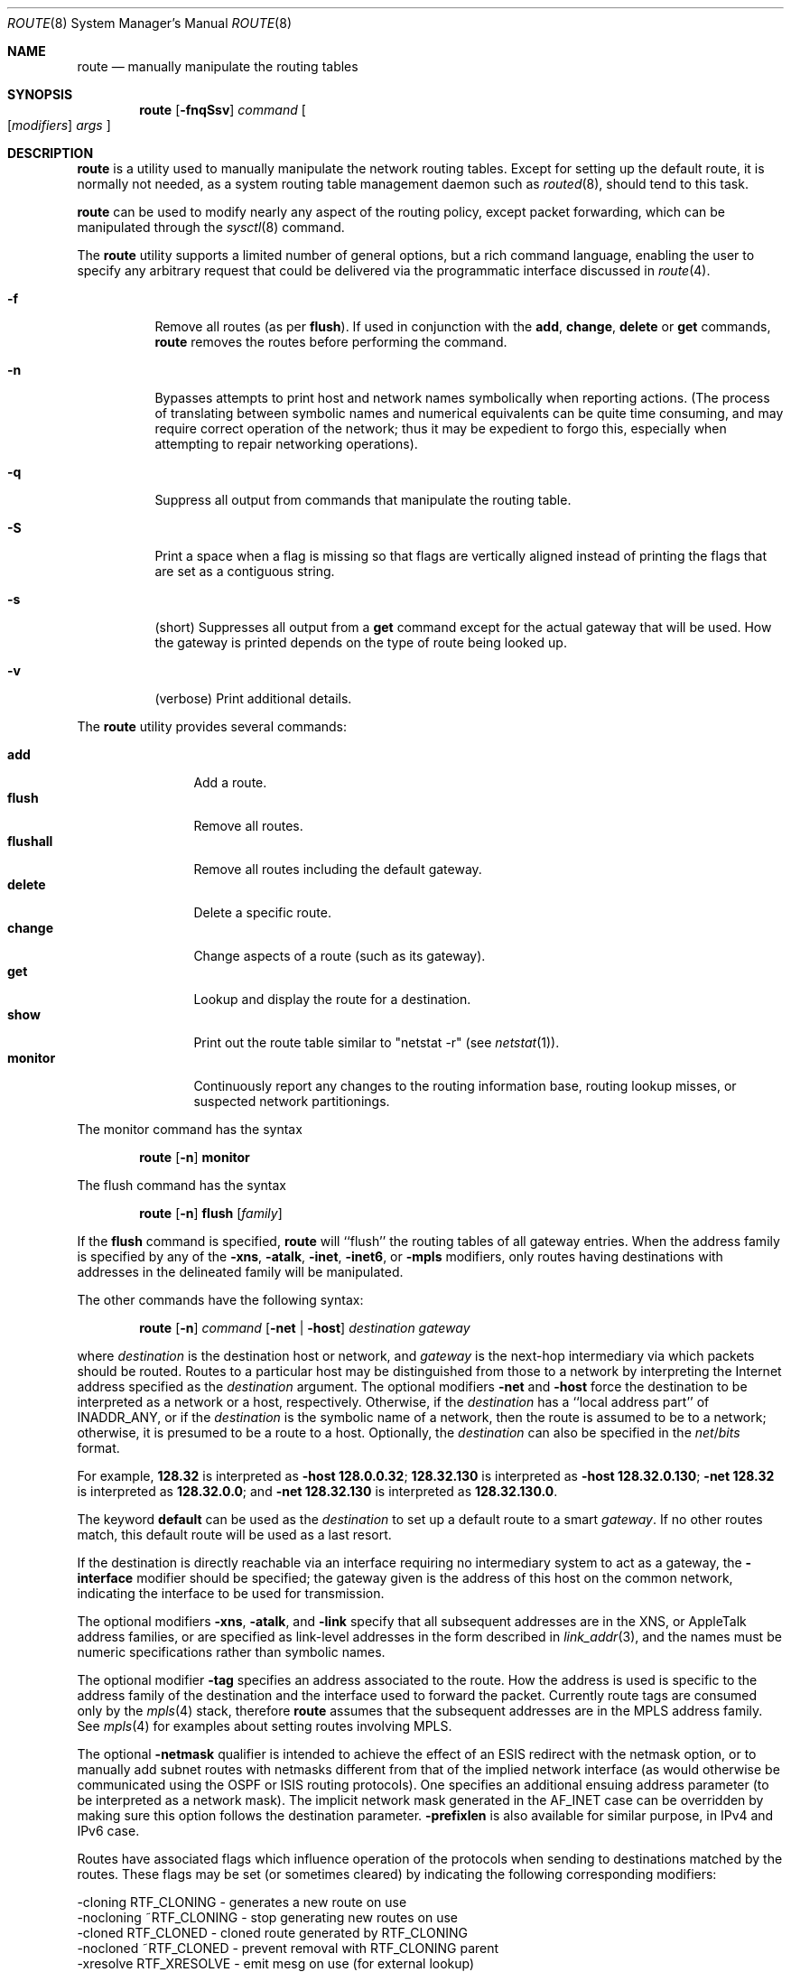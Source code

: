 .\"	$NetBSD$
.\"
.\" Copyright (c) 1983, 1991, 1993
.\"	The Regents of the University of California.  All rights reserved.
.\"
.\" Redistribution and use in source and binary forms, with or without
.\" modification, are permitted provided that the following conditions
.\" are met:
.\" 1. Redistributions of source code must retain the above copyright
.\"    notice, this list of conditions and the following disclaimer.
.\" 2. Redistributions in binary form must reproduce the above copyright
.\"    notice, this list of conditions and the following disclaimer in the
.\"    documentation and/or other materials provided with the distribution.
.\" 3. Neither the name of the University nor the names of its contributors
.\"    may be used to endorse or promote products derived from this software
.\"    without specific prior written permission.
.\"
.\" THIS SOFTWARE IS PROVIDED BY THE REGENTS AND CONTRIBUTORS ``AS IS'' AND
.\" ANY EXPRESS OR IMPLIED WARRANTIES, INCLUDING, BUT NOT LIMITED TO, THE
.\" IMPLIED WARRANTIES OF MERCHANTABILITY AND FITNESS FOR A PARTICULAR PURPOSE
.\" ARE DISCLAIMED.  IN NO EVENT SHALL THE REGENTS OR CONTRIBUTORS BE LIABLE
.\" FOR ANY DIRECT, INDIRECT, INCIDENTAL, SPECIAL, EXEMPLARY, OR CONSEQUENTIAL
.\" DAMAGES (INCLUDING, BUT NOT LIMITED TO, PROCUREMENT OF SUBSTITUTE GOODS
.\" OR SERVICES; LOSS OF USE, DATA, OR PROFITS; OR BUSINESS INTERRUPTION)
.\" HOWEVER CAUSED AND ON ANY THEORY OF LIABILITY, WHETHER IN CONTRACT, STRICT
.\" LIABILITY, OR TORT (INCLUDING NEGLIGENCE OR OTHERWISE) ARISING IN ANY WAY
.\" OUT OF THE USE OF THIS SOFTWARE, EVEN IF ADVISED OF THE POSSIBILITY OF
.\" SUCH DAMAGE.
.\"
.\"     @(#)route.8	8.4 (Berkeley) 6/1/94
.\"
.Dd July 24, 2013
.Dt ROUTE 8
.Os
.Sh NAME
.Nm route
.Nd manually manipulate the routing tables
.Sh SYNOPSIS
.Nm
.Op Fl fnqSsv
.Ar command
.Oo
.Op Ar modifiers
.Ar args
.Oc
.Sh DESCRIPTION
.Nm
is a utility used to manually manipulate the network
routing tables.
Except for setting up the default route, it is normally not needed,
as a system routing table management daemon such as
.Xr routed 8 ,
should tend to this task.
.Pp
.Nm
can be used to modify nearly any aspect of the routing policy,
except packet forwarding, which can be manipulated through the
.Xr sysctl 8
command.
.Pp
The
.Nm
utility supports a limited number of general options,
but a rich command language, enabling the user to specify
any arbitrary request that could be delivered via the
programmatic interface discussed in
.Xr route 4 .
.Pp
.Bl -tag -width Ds
.It Fl f
Remove all routes (as per
.Cm flush ) .
If used in conjunction with the
.Cm add ,
.Cm change ,
.Cm delete
or
.Cm get
commands,
.Nm
removes the routes before performing the command.
.It Fl n
Bypasses attempts to print host and network names symbolically
when reporting actions.
(The process of translating between symbolic
names and numerical equivalents can be quite time consuming, and
may require correct operation of the network; thus it may be expedient
to forgo this, especially when attempting to repair networking operations).
.It Fl q
Suppress all output from commands that manipulate the routing table.
.It Fl S
Print a space when a flag is missing so that flags are vertically aligned
instead of printing the flags that are set as a contiguous string.
.It Fl s
(short) Suppresses all output from a
.Cm get
command except for the actual gateway that will be used.
How the gateway is printed depends on the type of route being looked up.
.It Fl v
(verbose) Print additional details.
.El
.Pp
The
.Nm
utility provides several commands:
.Pp
.Bl -tag -width Fl -compact
.It Cm add
Add a route.
.It Cm flush
Remove all routes.
.It Cm flushall
Remove all routes including the default gateway.
.It Cm delete
Delete a specific route.
.It Cm change
Change aspects of a route (such as its gateway).
.It Cm get
Lookup and display the route for a destination.
.It Cm show
Print out the route table similar to "netstat \-r" (see
.Xr netstat 1 ) .
.It Cm monitor
Continuously report any changes to the routing information base,
routing lookup misses, or suspected network partitionings.
.El
.Pp
The monitor command has the syntax
.Pp
.Bd -filled -offset indent -compact
.Nm
.Op Fl n
.Cm monitor
.Ed
.Pp
The flush command has the syntax
.Pp
.Bd -filled -offset indent -compact
.Nm
.Op Fl n
.Cm flush
.Op Ar family
.Ed
.Pp
If the
.Cm flush
command is specified,
.Nm
will ``flush'' the routing tables of all gateway entries.
When the address family is specified by any of the
.Fl xns ,
.Fl atalk ,
.Fl inet ,
.Fl inet6 ,
or
.Fl mpls
modifiers, only routes having destinations with addresses in the
delineated family will be manipulated.
.Pp
The other commands have the following syntax:
.Pp
.Bd -filled -offset indent -compact
.Nm
.Op Fl n
.Ar command
.Op Fl net No \&| Fl host
.Ar destination gateway
.Ed
.Pp
where
.Ar destination
is the destination host or network, and
.Ar gateway
is the next-hop intermediary via which packets should be routed.
Routes to a particular host may be distinguished from those to
a network by interpreting the Internet address specified as the
.Ar destination
argument.
The optional modifiers
.Fl net
and
.Fl host
force the destination to be interpreted as a network or a host, respectively.
Otherwise, if the
.Ar destination
has a ``local address part'' of
.Dv INADDR_ANY ,
or if the
.Ar destination
is the symbolic name of a network, then the route is
assumed to be to a network; otherwise, it is presumed to be a
route to a host.
Optionally, the
.Ar destination
can also be specified in the
.Ar net Ns / Ns Ar bits
format.
.Pp
For example,
.Li 128.32
is interpreted as
.Fl host Li 128.0.0.32 ;
.Li 128.32.130
is interpreted as
.Fl host Li 128.32.0.130 ;
.Fl net Li 128.32
is interpreted as
.Li 128.32.0.0 ;
and
.Fl net Li 128.32.130
is interpreted as
.Li 128.32.130.0 .
.Pp
The keyword
.Cm default
can be used as the
.Ar destination
to set up a default route to a smart
.Ar gateway .
If no other routes match, this default route will be used as a last resort.
.Pp
If the destination is directly reachable
via an interface requiring
no intermediary system to act as a gateway, the
.Fl interface
modifier should be specified;
the gateway given is the address of this host on the common network,
indicating the interface to be used for transmission.
.Pp
The optional modifiers
.Fl xns ,
.Fl atalk ,
and
.Fl link
specify that all subsequent addresses are in the
.Tn XNS ,
or
.Tn AppleTalk
address families,
or are specified as link-level addresses in the form described in
.Xr link_addr 3 ,
and the names must be numeric specifications rather than
symbolic names.
.Pp
The optional modifier
.Fl tag
specifies an address associated to the route.
How the address is used is specific to the address family of
the destination and the interface used to forward the packet.
Currently route tags are consumed only by the
.Xr mpls 4
stack, therefore
.Nm
assumes that the subsequent addresses are in the
.Tn MPLS
address family.
See
.Xr mpls 4
for examples about setting routes involving MPLS.
.Pp
The optional
.Fl netmask
qualifier is intended
to achieve the effect of an
.Tn ESIS
redirect with the netmask option,
or to manually add subnet routes with
netmasks different from that of the implied network interface
(as would otherwise be communicated using the OSPF or ISIS routing protocols).
One specifies an additional ensuing address parameter
(to be interpreted as a network mask).
The implicit network mask generated in the
.Dv AF_INET
case
can be overridden by making sure this option follows the destination parameter.
.Fl prefixlen
is also available for similar purpose, in IPv4 and IPv6 case.
.Pp
Routes have associated flags which influence operation of the protocols
when sending to destinations matched by the routes.
These flags may be set (or sometimes cleared)
by indicating the following corresponding modifiers:
.Bd -literal
-cloning      RTF_CLONING    - generates a new route on use
-nocloning   ~RTF_CLONING    - stop generating new routes on use
-cloned       RTF_CLONED     - cloned route generated by RTF_CLONING
-nocloned    ~RTF_CLONED     - prevent removal with RTF_CLONING parent
-xresolve     RTF_XRESOLVE   - emit mesg on use (for external lookup)
-iface       ~RTF_GATEWAY    - destination is directly reachable
-static       RTF_STATIC     - manually added route
-nostatic    ~RTF_STATIC     - pretend route added by kernel or daemon
-reject       RTF_REJECT     - emit an ICMP unreachable when matched
-noreject    ~RTF_REJECT     - clear reject flag
-blackhole    RTF_BLACKHOLE  - silently discard pkts (during updates)
-noblackhole ~RTF_BLACKHOLE  - clear blackhole flag
-proto1       RTF_PROTO1     - set protocol specific routing flag #1
-proto2       RTF_PROTO2     - set protocol specific routing flag #2
-llinfo       RTF_LLINFO     - validly translates proto addr to link addr
-proxy        RTF_ANNOUNCE   - make entry a link level proxy
.Ed
.Pp
The optional modifiers
.Fl rtt ,
.Fl rttvar ,
.Fl sendpipe ,
.Fl recvpipe ,
.Fl mtu ,
.Fl hopcount ,
.Fl expire ,
and
.Fl ssthresh
provide initial values to quantities maintained in the routing entry
by transport level protocols, such as TCP or TP4.
These may be individually locked by preceding each such modifier to
be locked by
the
.Fl lock
meta-modifier, or one can
specify that all ensuing metrics may be locked by the
.Fl lockrest
meta-modifier.
.Pp
In a
.Cm change
or
.Cm add
command where the destination and gateway are not sufficient to specify
the route the
.Fl ifp
or
.Fl ifa
modifiers may be used to determine the interface or interface address.
.Pp
All symbolic names specified for a
.Ar destination
or
.Ar gateway
are looked up first as a host name using
.Xr gethostbyname 3 .
If this lookup fails,
.Xr getnetbyname 3
is then used to interpret the name as that of a network.
.Pp
.Nm
uses a routing socket and the new message types
.Dv RTM_ADD ,
.Dv RTM_DELETE ,
.Dv RTM_GET ,
and
.Dv RTM_CHANGE .
As such, only the super-user may modify
the routing tables.
.Sh EXIT STATUS
The
.Nm
utility exits 0 on success, and \*[Gt]0 if an error occurs.
This includes the use of the
.Cm get
command to look up a route that is incomplete.
.Sh EXAMPLES
This sets the default route to 192.168.0.1:
.Dl route add default 192.168.0.1
This shows all routes, without DNS resolution (this is useful if the
DNS is not available):
.Dl route -n show
To install a static route through 10.200.0.1 to reach the network
192.168.1.0/28, use this:
.Dl route add -net 192.168.1.0 -netmask 255.255.255.240 10.200.0.1
.Sh DIAGNOSTICS
.Bl -tag -width Ds
.It Sy "add [host \&| network ] %s: gateway %s flags %x"
The specified route is being added to the tables.
The values printed are from the routing table entry supplied in the
.Xr ioctl 2
call.
If the gateway address used was not the primary address of the gateway
(the first one returned by
.Xr gethostbyname 3 ) ,
the gateway address is printed numerically as well as symbolically.
.It Sy "delete [ host \&| network ] %s: gateway %s flags %x"
As above, but when deleting an entry.
.It Sy "%s %s done"
When the
.Cm flush
command is specified, each routing table entry deleted
is indicated with a message of this form.
.It Sy "Network is unreachable"
An attempt to add a route failed because the gateway listed was not
on a directly-connected network.
The next-hop gateway must be given.
.It Sy "not in table"
A delete operation was attempted for an entry which
wasn't present in the tables.
.It Sy "routing table overflow"
An add operation was attempted, but the system was
low on resources and was unable to allocate memory
to create the new entry.
.It Sy "Permission denied"
The attempted operation is privileged.
Only root may modify the routing tables.
These privileges are enforced by the kernel.
.El
.Sh SEE ALSO
.Xr esis 4 ,
.Xr mpls 4 ,
.Xr netintro 4 ,
.Xr route 4 ,
.Xr routed 8 ,
.Xr sysctl 8
.\" .Xr XNSrouted 8
.Sh HISTORY
The
.Nm
command appeared in
.Bx 4.2 .
IPv6 support was added by WIDE/KAME project.
.Sh BUGS
The first paragraph may have slightly exaggerated
.Xr routed 8 Ns 's
abilities.
.Pp
Some uses of the
.Fl ifa
or
.Fl ifp
modifiers with the add command will incorrectly fail with a
.Dq Network is unreachable
message if there is no default route.
See case
.Dv RTM_ADD
in
.Pa sys/net/rtsock.c:route_output
for details.
